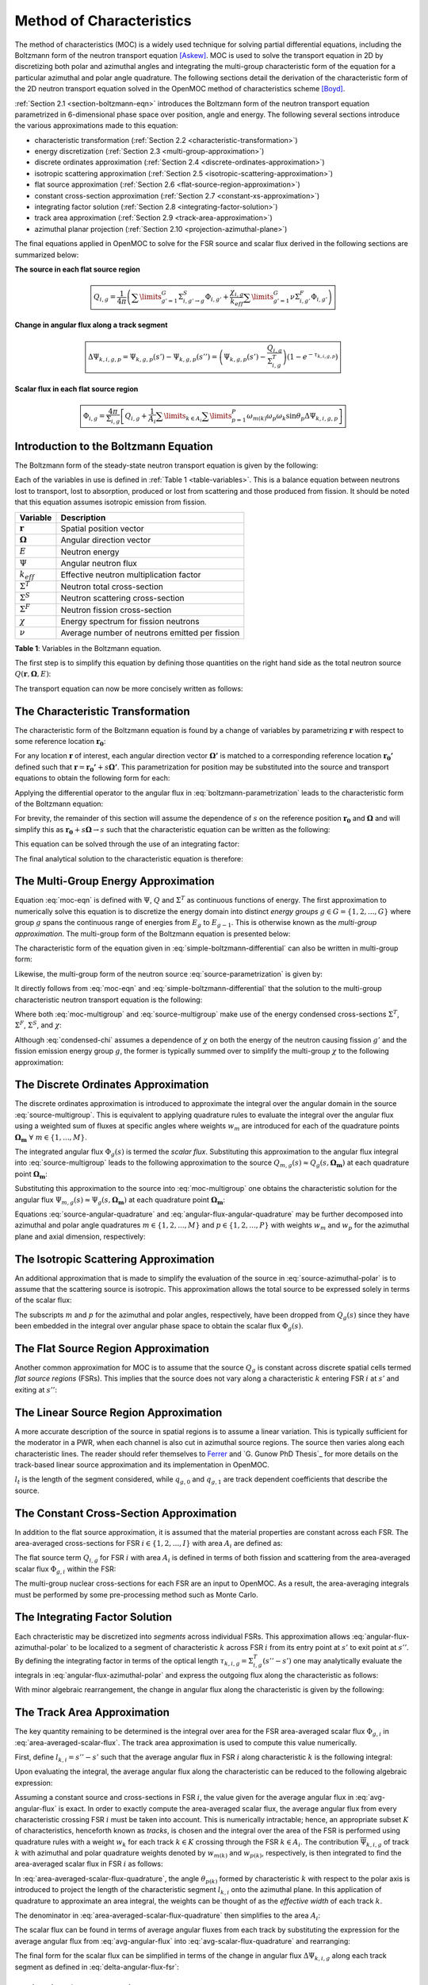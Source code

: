 .. _method_of_characteristics:

=========================
Method of Characteristics
=========================

The method of characteristics (MOC) is a widely used technique for solving partial differential equations, including the Boltzmann form of the neutron transport equation [Askew]_. MOC is used to solve the transport equation in 2D by discretizing both polar and azimuthal angles and integrating the multi-group characteristic form of the equation for a particular azimuthal and polar angle quadrature. The following sections detail the derivation of the characteristic form of the 2D neutron transport equation solved in the OpenMOC method of characteristics scheme [Boyd]_.

:ref:`Section 2.1 <section-boltzmann-eqn>` introduces the Boltzmann form of the neutron transport equation parametrized in 6-dimensional phase space over position, angle and energy. The following several sections introduce the various approximations made to this equation:

* characteristic transformation (:ref:`Section 2.2 <characteristic-transformation>`)
* energy discretization (:ref:`Section 2.3 <multi-group-approximation>`)
* discrete ordinates approximation (:ref:`Section 2.4 <discrete-ordinates-approximation>`)
* isotropic scattering approximation (:ref:`Section 2.5 <isotropic-scattering-approximation>`)
* flat source approximation (:ref:`Section 2.6 <flat-source-region-approximation>`)
* constant cross-section approximation (:ref:`Section 2.7 <constant-xs-approximation>`)
* integrating factor solution (:ref:`Section 2.8 <integrating-factor-solution>`)
* track area approximation (:ref:`Section 2.9 <track-area-approximation>`)
* azimuthal planar projection (:ref:`Section 2.10 <projection-azimuthal-plane>`)

The final equations applied in OpenMOC to solve for the FSR source and scalar flux derived in the following sections are summarized below:

**The source in each flat source region**

.. math::
   \boxed{Q_{i,g} = \frac{1}{4\pi}\left(\displaystyle\sum\limits_{g'=1}^G \Sigma^S_{i,g'\rightarrow g}\Phi_{i,g'} + \frac{\chi_{i,g}}{k_{eff}}\displaystyle\sum\limits_{g'=1}^G\nu\Sigma^F_{i,g'}\Phi_{i,g'}\right)}

**Change in angular flux along a track segment**

.. math::
   \boxed{\Delta\Psi_{k,i,g,p} = \Psi_{k,g,p}(s') - \Psi_{k,g,p}(s'') = \left(\Psi_{k,g,p}(s') - \frac{Q_{i,g}}{\Sigma^T_{i,g}}\right)(1 - e^{-\tau_{k,i,g,p}})}

**Scalar flux in each flat source region**

.. math::
   \boxed{\Phi_{i,g} = \frac{4\pi}{\Sigma_{i,g}}\left[Q_{i,g} + \frac{1}{A_i}\displaystyle\sum\limits_{k\in A_{i}}\displaystyle\sum\limits_{p=1}^{P}\omega_{m(k)}\omega_{p}\omega_{k}\sin\theta_{p}\Delta\Psi_{k,i,g,p}\right]}



.. _section-boltzmann-eqn:

Introduction to the Boltzmann Equation
======================================

The Boltzmann form of the steady-state neutron transport equation is given by the following: 

.. math::
   :label: boltzmann-eqn

   \mathbf{\Omega} \cdot \nabla \Psi(\mathbf{r},\mathbf{\Omega},E) + \Sigma^T(\mathbf{r},E)\Psi(\mathbf{r},\mathbf{\Omega},E) = \int_{0}^{\infty} \mathrm{d}E' \int_{4\pi} \mathrm{d}\mathbf{\Omega'}\Sigma^S(\mathbf{r},{\mathbf{\Omega'}\rightarrow\mathbf{\Omega}},{E'\rightarrow E}) \Psi(\mathbf{r},\mathbf{\Omega'},E') + \frac{\chi(\mathbf{r},E)}{4\pi k_{eff}} \int_{0}^{\infty} \mathrm{d}E' \nu\Sigma^F(\mathbf{r},E') \int_{4\pi} \mathrm{d}\mathbf{\Omega'}\Psi(\mathbf{r},\mathbf{\Omega'},E')

Each of the variables in use is defined in :ref:`Table 1 <table-variables>`. This is a balance equation between neutrons lost to transport, lost to absorption, produced or lost from scattering and those produced from fission. It should be noted that this equation assumes isotropic emission from fission.

.. _table-variables:

=======================   ===========
Variable                  Description
=======================   ===========
:math:`\mathbf{r}`        Spatial position vector
:math:`\mathbf{\Omega}`   Angular direction vector
:math:`E`                 Neutron energy
:math:`\Psi`              Angular neutron flux
:math:`k_{eff}`           Effective neutron multiplication factor
:math:`\Sigma^T`          Neutron total cross-section
:math:`\Sigma^S`          Neutron scattering cross-section
:math:`\Sigma^F`          Neutron fission cross-section
:math:`\chi`              Energy spectrum for fission neutrons
:math:`\nu`               Average number of neutrons emitted per fission
=======================   ===========  

**Table 1**: Variables in the Boltzmann equation.

The first step is to simplify this equation by defining those quantities on the right hand side as the total neutron source :math:`Q(\mathbf{r},\mathbf{\Omega},E)`:

.. math::
   :label: integral-source

   Q(\mathbf{r},\mathbf{\Omega},E) = \int_{0}^{\infty} \mathrm{d}E' \int_{4\pi} \mathrm{d}\mathbf{\Omega'}\Sigma^S(\mathbf{r},{\mathbf{\Omega'}\rightarrow\mathbf{\Omega}},{E'\rightarrow E}) \Psi(\mathbf{r},\mathbf{\Omega'},E') + \frac{\chi(\mathbf{r},E)}{4\pi k_{eff}} \int_{0}^{\infty} \mathrm{d}E' \int_{4\pi} \mathrm{d}\mathbf{\Omega'} \nu\Sigma^F(\mathbf{r},E')\Psi(\mathbf{r},\mathbf{\Omega'},E')

The transport equation can now be more concisely written as follows:

.. math::
   :label: transport-with-source

   \mathbf{\Omega} \cdot \nabla \Psi(\mathbf{r},\mathbf{\Omega},E) + \Sigma^T(\mathbf{r},E)\Psi(\mathbf{r},\mathbf{\Omega},E) = Q(\mathbf{r},\mathbf{\Omega},E)


.. _characteristic-transformation:

The Characteristic Transformation
=================================

The characteristic form of the Boltzmann equation is found by a change of variables by parametrizing :math:`\mathbf{r}` with respect to some reference location :math:`\mathbf{r_0}`:

.. math::
   :label: characteristics-parametrization

   \mathbf{r} = (x(s), y(s)) = (x_0+s\mathbf{\Omega_x}, y_0+s\mathbf{\Omega_y}) = \mathbf{r_0}+s\mathbf{\Omega}

For any location :math:`\mathbf{r}` of interest, each angular direction vector :math:`\mathbf{\Omega'}` is matched to a corresponding reference location :math:`\mathbf{r_{0}'}` defined such that :math:`\mathbf{r} = \mathbf{r_{0}'} + s\mathbf{\Omega'}`. This parametrization for position may be substituted into the source and transport equations to obtain the following form for each:

.. math::
   :label: source-parametrization

   Q(\mathbf{r},\mathbf{\Omega},E) = \int_{0}^{\infty} \mathrm{d}E' \int_{4\pi} \mathrm{d}\mathbf{\Omega'}\Sigma^S(\mathbf{r_0'}+s\mathbf{\Omega'},{\mathbf{\Omega'}\rightarrow\mathbf{\Omega}},{E'\rightarrow E}) \Psi(\mathbf{r_0'}+s\mathbf{\Omega'},\mathbf{\Omega'},E') + \frac{\chi(\mathbf{r_0}+s\mathbf{\Omega},E)}{4\pi k_{eff}} \int_{0}^{\infty} \mathrm{d}E' \nu\Sigma^F(\mathbf{r_0}+s\mathbf{\Omega},E') \int_{4\pi} \mathrm{d}\mathbf{\Omega'} \Psi(\mathbf{r_0'}+s\mathbf{\Omega'},\mathbf{\Omega'},E')

.. math::
   :label: boltzmann-parametrization

   \mathbf{\Omega} \cdot \nabla \Psi(\mathbf{r_0}+s\mathbf{\Omega},\mathbf{\Omega},E) + \Sigma^T(\mathbf{r_0}+s\mathbf{\Omega},E)\Psi(\mathbf{r_0}+s\mathbf{\Omega},\mathbf{\Omega},E) = Q(\mathbf{r_0}+s\mathbf{\Omega},\mathbf{\Omega},E)

Applying the differential operator to the angular flux in :eq:`boltzmann-parametrization` leads to the characteristic form of the Boltzmann equation:

.. math::
   :label: boltzmann-differential

   \frac{d}{ds}\Psi(\mathbf{r_0}+s\mathbf{\Omega},\mathbf{\Omega},E) + \Sigma^T(\mathbf{r_0}+s\mathbf{\Omega},E)\Psi(\mathbf{r_0}+s\mathbf{\Omega},\mathbf{\Omega},E) = Q(\mathbf{r_0}+s\mathbf{\Omega},\mathbf{\Omega},E)

For brevity, the remainder of this section will assume the dependence of :math:`s` on the reference position :math:`\mathbf{r_0}` and :math:`\mathbf{\Omega}` and will simplify this as :math:`\mathbf{r_0} + s\mathbf{\Omega} \rightarrow s` such that the characteristic equation can be written as the following:

.. math::
   :label: simple-boltzmann-differential

   \frac{d}{ds}\Psi(s,\mathbf{\Omega},E) + \Sigma^T(s,E)\Psi(s,\mathbf{\Omega},E) = Q(s,\mathbf{\Omega},E)

This equation can be solved through the use of an integrating factor:

.. math::
   :label: integrating-factor

   e^{-\int_{0}^s\mathrm{d}s'\Sigma^T(s',E)}

The final analytical solution to the characteristic equation is therefore:

.. math::
   :label: moc-eqn

   \Psi(s,\mathbf{\Omega},E) = \Psi(\mathbf{r_{0}},\mathbf{\Omega},E)e^{-\int_{0}^s\mathrm{d}s'\Sigma^T(s',E)} + \int_0^s\mathrm{d}s''Q(s'',\mathbf{\Omega},E)e^{-\int_{s''}^s\mathrm{d}s'\Sigma^T(s',E)}


.. _multi-group-approximation:

The Multi-Group Energy Approximation
====================================

Equation :eq:`moc-eqn` is defined with :math:`\Psi`, :math:`Q` and :math:`\Sigma^T` as continuous functions of energy. The first approximation to numerically solve this equation is to discretize the energy domain into distinct *energy groups* :math:`g \in G = \{1, 2, ..., G\}` where group :math:`g` spans the continuous range of energies from :math:`E_{g}` to :math:`E_{g-1}`. This is otherwise known as the *multi-group approximation*. The multi-group form of the Boltzmann equation is presented below:

.. math::
   :label: boltzmann-multigroup

   \mathbf{\Omega} \cdot \nabla \Psi_g(s,\mathbf{\mathbf{\Omega}}) + \Sigma^T_{g}(s)\Psi_g(s,\mathbf{\Omega}) = Q_g(s,\mathbf{\Omega})

The characteristic form of the equation given in :eq:`simple-boltzmann-differential` can also be written in multi-group form:

.. math::
   :label: characteristic-multigroup

   \frac{d}{ds}\Psi_{g}(s,\mathbf{\Omega}) + \Sigma^T_{g}(s)\Psi_{g}(s,\mathbf{\Omega}) = Q_g(s,\mathbf{\Omega})

Likewise, the multi-group form of the neutron source :eq:`source-parametrization` is given by:

.. math::
   :label: source-multigroup

   Q_g(s,\mathbf{\Omega}) = \displaystyle\sum\limits_{g'=1}^G \int_{4\pi} \mathrm{d}\mathbf{\Omega'}\Sigma_{g'\rightarrow g}^S(s,{\mathbf{\Omega'}\rightarrow\mathbf{\Omega}}) \Psi_{g'}(s,\mathbf{\Omega'}) + \frac{\chi_{g}(s)}{4\pi k_{eff}} \displaystyle\sum\limits_{g'=1}^G \nu\Sigma_{g'}^F(s) \int_{4\pi} \mathrm{d}\mathbf{\Omega'} \Psi_{g'}(s,\mathbf{\Omega'})

It directly follows from :eq:`moc-eqn` and :eq:`simple-boltzmann-differential` that the solution to the multi-group characteristic neutron transport equation is the following:

.. math::
   :label: moc-multigroup

   \Psi_g(s,\mathbf{\Omega}) = \Psi_g(\mathbf{r_{0}},\mathbf{\Omega})e^{-\int_{0}^s\mathrm{d}s'\Sigma_g^T(s')} + \int_0^s\mathrm{d}s''Q_g(s'',\mathbf{\Omega})e^{-\int_{s''}^s\mathrm{d}s'\Sigma_g^T(s')}

Where both :eq:`moc-multigroup` and :eq:`source-multigroup` make use of the energy condensed cross-sections :math:`\Sigma^T`, :math:`\Sigma^F`, :math:`\Sigma^S`, and :math:`\chi`:

.. math::
   :label: condensed-total-xs

   \Sigma_{g}^T(s) = \frac{\int_{E_{g}}^{E_{g-1}}\mathrm{d}E'\Sigma^T(s,E')\Psi(s,\mathbf{\Omega},E')}{\int_{E_{g}}^{E_{g-1}}\mathrm{d}E'\Psi(s,\mathbf{\Omega},E')}

.. math::
   :label: condensed-fission-xs

   \Sigma_{g}^F(s) = \frac{\int_{E_{g}}^{E_{g-1}}\mathrm{d}E'\Sigma^F(s,E')\Psi(s,\mathbf{\Omega},E')}{\int_{E_{g}}^{E_{g-}1}\mathrm{d}E'\Psi(s,\mathbf{\Omega},E')}


.. math::
   :label: condensed-scatter-xs

   \Sigma_{g'\rightarrow g}^S(s,\mathbf{\Omega'}\rightarrow \mathbf{\Omega}) = \frac{\int_{E_{g'}}^{E_{g'-1}}\mathrm{d}E'\int_{E_{g}}^{E_{g-1}}\mathrm{d}E''\Sigma^S(s,\mathbf{\Omega'}\rightarrow \mathbf{\Omega},E'\rightarrow E'')\Psi(s,\mathbf{\Omega'},E')}{\int_{E_{g'}}^{E_{g'-1}}\mathrm{d}E'\Psi(s,\mathbf{\Omega'},E')}

.. math::
   :label: condensed-chi

   \chi_{g'\rightarrow g}(s) = \frac{\int_{E_{g'}}^{E_{g'-1}}\mathrm{d}E'\int_{E_{g}}^{E_{g-1}}\mathrm{d}E''\chi(s,E'\rightarrow E'')\nu\Sigma^F(s,\mathbf{\Omega},E')\Psi(s,\mathbf{\Omega'},E')}{\int_{E_{g'}}^{E_{g'-1}}\mathrm{d}E'\nu\Sigma^F(s,\mathbf{\Omega},E')\Psi(s,\mathbf{\Omega'},E')}

Although :eq:`condensed-chi` assumes a dependence of :math:`\chi` on both the energy of the neutron causing fission :math:`g'` and the fission emission energy group :math:`g`, the former is typically summed over to simplify the multi-group :math:`\chi` to the following approximation:

.. math::
   :label: condensed-chi-sum

   \chi_{g}(s) = \displaystyle\sum\limits_{g=1}^{G}\chi_{g'\rightarrow g}(s)


.. _discrete-ordinates-approximation:

The Discrete Ordinates Approximation
====================================

The discrete ordinates approximation is introduced to approximate the integral over the angular domain in the source :eq:`source-multigroup`. This is equivalent to applying quadrature rules to evaluate the integral over the angular flux using a weighted sum of fluxes at specific angles where weights :math:`w_{m}` are introduced for each of the quadrature points :math:`\mathbf{\Omega_{m}} \; \forall \; m \in \{1, ..., M\}`.

.. math::
   :label: moc-quadrature

   \Phi_{g}(s) = \int_{4\pi}\mathrm{d}\mathbf{\Omega'}\Psi_{g}(s,\mathbf{\Omega'}) \approx \displaystyle\sum\limits_{m=1}^{M}w_{m}\Psi_{g}(s,\mathbf{\Omega_{m}})

The integrated angular flux :math:`\Phi_{g}(s)` is termed the *scalar flux*. Substituting this approximation to the angular flux integral into :eq:`source-multigroup` leads to the following approximation to the source :math:`Q_{m,g}(s) \approx Q_{g}(s,\mathbf{\Omega_{m}})` at each quadrature point :math:`\mathbf{\Omega_{m}}`:

.. math::
   :label: source-angular-quadrature

   Q_{m,g}(s) = \displaystyle\sum\limits_{g'=1}^G \displaystyle\sum\limits_{m'=1}^{M}w_{m'}\Sigma_{g'\rightarrow g}^S(s,{\mathbf{\Omega_{m'}}\rightarrow\mathbf{\Omega_{m}}}) \Psi_{g'}(s,\mathbf{\Omega_{m'}}) + \frac{\chi_{g}(s)}{4\pi k_{eff}} \displaystyle\sum\limits_{g'=1}^G \displaystyle\sum\limits_{m'=1}^{M}w_{m'}\nu\Sigma_{g'}^F(s)\Psi_{g'}(s,\mathbf{\Omega_{m'}})

Substituting this approximation to the source into :eq:`moc-multigroup` one obtains the characteristic solution for the angular flux :math:`\Psi_{m,g}(s) \approx \Psi_g(s,\mathbf{\Omega_{m}})` at each quadrature point :math:`\mathbf{\Omega_{m}}`:

.. math::
   :label: angular-flux-angular-quadrature

   \Psi_{m,g}(s) = \Psi_{m,g}(\mathbf{r_{0}})e^{-\int_{0}^{s}\mathrm{d}s'\Sigma_g^T(s')} + \int_0^{s_{m}}\mathrm{d}s''Q_{m,g}(s'')e^{-\int_{s''}^{s}\mathrm{d}s'\Sigma_g^T(s')}

Equations :eq:`source-angular-quadrature` and :eq:`angular-flux-angular-quadrature` may be further decomposed into azimuthal and polar angle quadratures :math:`m \in \{1, 2, ..., M\}` and :math:`p \in \{1, 2, ..., P\}` with weights :math:`w_{m}` and :math:`w_{p}` for the azimuthal plane and axial dimension, respectively:

.. math::
   :label: source-azimuthal-polar

   Q_{m,p,g}(s) = \displaystyle\sum\limits_{g'=1}^G \displaystyle\sum\limits_{m'=1}^{M} \displaystyle\sum\limits_{p'=1}^{P} w_{m'}w_{p'}\Sigma_{g'\rightarrow g}^S(s,{\mathbf{\Omega_{m',p'}}\rightarrow\mathbf{\Omega_{m,p}}}) \Psi_{g'}(s,\mathbf{\Omega_{m',p'}}) + \frac{\chi_{g}(s)}{4\pi k_{eff}} \displaystyle\sum\limits_{g'=1}^G \displaystyle\sum\limits_{m'=1}^{M} \displaystyle\sum\limits_{p'=1}^{P} w_{m'}w_{p'} \nu\Sigma_{g'}^F(s)\Psi_{g'}(s,\mathbf{\Omega_{m',p'}})

.. math:: 
   :label: angular-flux-azimuthal-polar 

   \Psi_{m,p,g}(s) = \Psi_{m,p,g}(\mathbf{r_{0}})e^{-\int_{0}^s\mathrm{d}s'\Sigma_g^T(s')} + \int_0^s\mathrm{d}s''Q_{m,p,g}(s'')e^{-\int_{s''}^s\mathrm{d}s'\Sigma_g^T(s')}


.. _isotropic-scattering-approximation:

The Isotropic Scattering Approximation
======================================

An additional approximation that is made to simplify the evaluation of the source in :eq:`source-azimuthal-polar` is to assume that the scattering source is isotropic. This approximation allows the total source to be expressed solely in terms of the scalar flux:

.. math::
   :label: source-isotropic

   Q_{g}(s) = \frac{1}{4\pi}\left(\displaystyle\sum\limits_{g'=1}^G \Sigma^S_{g'\rightarrow g}(s)\Phi_{g'}(s) + \frac{\chi_{g}(s)}{k_{eff}}\displaystyle\sum\limits_{g'=1}^G\nu\Sigma^F_{g'}(s)\Phi_{g'}(s)\right)

The subscripts :math:`m` and :math:`p` for the azimuthal and polar angles, respectively, have been dropped from :math:`Q_{g}(s)` since they have been embedded in the integral over angular phase space to obtain the scalar flux :math:`\Phi_{g}(s)`.


.. _flat-source-region-approximation:

The Flat Source Region Approximation
====================================

Another common approximation for MOC is to assume that the source :math:`Q_g` is constant across discrete spatial cells termed *flat source regions* (FSRs). This implies that the source does not vary along a characteristic :math:`k` entering FSR :math:`i` at :math:`s'` and exiting at :math:`s''`: 

.. math::
   :label: flat-source

   Q_{i,g} = Q_{g}(s') = Q_{g}(s'') = Q_{g}(s) \;\;\; , \;\;\; s \in [s', s'']

.. _linear-source-region-approximation:

The Linear Source Region Approximation
======================================

A more accurate description of the source in spatial regions is to assume a linear variation. This is typically sufficient for the moderator in a PWR, when each channel is also cut in azimuthal source regions. The source then varies along each characteristic lines. The reader should refer themselves to `Ferrer`_ and `G. Gunow PhD Thesis`_ for more details on the track-based linear source approximation and its implementation in OpenMOC.

.. math::
   :label: linear-source

   Q_{g}(s) = q_{t,g,0} + q_{t,g,1} (s - l_{t} / 2)

:math:`l_{t}` is the length of the segment considered, while :math:`q_{g,0}` and :math:`q_{g,1}` are track dependent coefficients that describe the source.

.. _constant-xs-approximation:

The Constant Cross-Section Approximation
========================================

In addition to the flat source approximation, it is assumed that the material properties are constant across each FSR. The area-averaged cross-sections for FSR :math:`i \in \{1, 2, ..., I\}` with area :math:`A_{i}` are defined as:

.. math::
   :label: area-averaged-total-xs

   \Sigma_{i,g}^{T} = \frac{\int_{\mathbf{r}\in A_{i}}\mathrm{d}\mathbf{r}\Sigma_{g}^T(\mathbf{r})\Phi_{g}(\mathbf{r})}{\int_{\mathbf{r}\in A_{i}}\mathrm{d}\mathbf{r}\Phi_{g}(\mathbf{r})}

.. math::
   :label: area-averaged-fission-xs

   \Sigma_{i,g}^{F} = \frac{\int_{\mathbf{r}\in A_{i}}\mathrm{d}\mathbf{r}\Sigma_{g}^F(\mathbf{r})\Phi_{g}(\mathbf{r})}{\int_{\mathbf{r}\in A_{i}}\mathrm{d}\mathbf{r}\Phi_{g}(\mathbf{r})}

.. math::
   :label: area-averaged-scatter-xs

   \Sigma_{i,g'\rightarrow g}^{S} = \frac{\int_{\mathbf{r}\in A_{i}}\mathrm{d}\mathbf{r}\Sigma_{g'\rightarrow g}^S(\mathbf{r})\Phi_{g'}(\mathbf{r})}{\int_{\mathbf{r}\in A_{i}}\mathrm{d}\mathbf{r}\Phi_{g'}(\mathbf{r})}

.. math::
   :label: area-averaged-chi

   \chi_{i,g} = \frac{\int_{\mathbf{r}\in A_{i}}\mathrm{d}\mathbf{r}\chi_{g}(\mathbf{r})}{\int_{\mathbf{r}\in A_{i}}\mathrm{d}\mathbf{r}}

The flat source term :math:`Q_{i,g}` for FSR :math:`i` with area :math:`A_i` is defined in terms of both fission and scattering from the area-averaged scalar flux :math:`\Phi_{g,i}` within the FSR:

.. math::
   :label: final-source

   Q_{i,g} = \frac{1}{4\pi}\left(\displaystyle\sum\limits_{g'=1}^G \Sigma^S_{i,g'\rightarrow g}\Phi_{i,g'} + \frac{\chi_{i,g}}{k_{eff}}\displaystyle\sum\limits_{g'=1}^G\nu\Sigma^F_{i,g'}\Phi_{i,g'}\right)

.. math::
   :label: area-averaged-scalar-flux

   \Phi_{i,g} = \frac{\int_{\mathbf{r}\in A_{i}}\mathrm{d}\mathbf{r}\Phi_{g}(\mathbf{r})}{\int_{\mathbf{r}\in A_{i}}\mathrm{d}\mathbf{r}}

The multi-group nuclear cross-sections for each FSR are an input to OpenMOC. As a result, the area-averaging integrals must be performed by some pre-processing method such as Monte Carlo.


.. _integrating-factor-solution:

The Integrating Factor Solution
===============================

Each chracteristic may be discretized into *segments* across individual FSRs. This approximation allows :eq:`angular-flux-azimuthal-polar` to be localized to a segment of characteristic :math:`k` across FSR :math:`i` from its entry point at :math:`s'` to exit point at :math:`s''`. By defining the integrating factor in terms of the optical length :math:`\tau_{k,i,g} = \Sigma^T_{i,g}(s''-s')` one may analytically evaluate the integrals in :eq:`angular-flux-azimuthal-polar` and express the outgoing flux along the characteristic as follows:

.. math::
   :label: angular-flux-fsr

   \Psi_{k,g}(s'') = \Psi_{k,g}(s')e^{-\tau_{k,i,g}} + \frac{Q_{i,g}}{\Sigma^T_{i,g}}(1 - e^{-\tau_{k,i,g}})

With minor algebraic rearrangement, the change in angular flux along the characteristic is given by the following:

.. math::
   :label: delta-angular-flux-fsr

   \Delta\Psi_{k,g} = \Psi_{k,g}(s') - \Psi_{k,g}(s'') = \left(\Psi_{k,g}(s') - \frac{Q_{i,g}}{\Sigma^T_{i,g}}\right)(1 - e^{-\tau_{k,i,g}})


.. _track-area-approximation:

The Track Area Approximation
============================

The key quantity remaining to be determined is the integral over area for the FSR area-averaged scalar flux :math:`\Phi_{g,i}` in :eq:`area-averaged-scalar-flux`. The track area approximation is used to compute this value numerically. 

First, define :math:`l_{k,i}=s''-s'` such that the average angular flux in FSR :math:`i` along characteristic :math:`k` is the following integral:

.. math::
   :label: avg-angular-flux-integral

   \overline{\Psi}_{k,i,g} = \frac{1}{l_{k,i}}\int_{s'}^{s''} \Psi_{k,i,g}(s) \mathrm{d}s

Upon evaluating the integral, the average angular flux along the characteristic can be reduced to the following algebraic expression:

.. math::
   :label: avg-angular-flux

   \overline{\Psi}_{k,i,g} = \frac{1}{l_{k,i}}\left[\frac{\Psi_{k,g}(s')}{\Sigma_{i,g}^T}(1 - e^{-\tau_{k,i,g}}) + \frac{l_{k,i}Q_{i,g}}{\Sigma_{i,g}^T}\left(1 - \frac{(1 - e^{-\tau_{k,i,g}})}{\tau_{k,i,g}}\right)\right]

Assuming a constant source and cross-sections in FSR :math:`i`, the value given for the average angular flux in :eq:`avg-angular-flux` is exact. In order to exactly compute the area-averaged scalar flux, the average angular flux from every characteristic crossing FSR :math:`i` must be taken into account. This is numerically intractable; hence, an appropriate subset :math:`K` of characteristics, henceforth known as *tracks*, is chosen and the integral over the area of the FSR is performed using quadrature rules with a weight :math:`w_{k}` for each track :math:`k \in K` crossing through the FSR :math:`k \in A_{i}`. The contribution :math:`\overline{\Psi}_{k,i,g}` of track :math:`k` with azimuthal and polar quadrature weights denoted by :math:`w_{m(k)}` and :math:`w_{p(k)}`, respectively, is then integrated to find the area-averaged scalar flux in FSR :math:`i` as follows:

.. math::
   :label: area-averaged-scalar-flux-quadrature

   \Phi_{i,g} = \frac{\int_{\mathbf{r}\in A_{i}}\mathrm{d}\mathbf{r}\int_{4\pi}\mathrm{d}\mathbf{\Omega}\Psi_{g}(\mathbf{r},\mathbf{\Omega})}{\int_{\mathbf{r}\in A_{i}}\mathrm{d}\mathbf{r}} \approx \frac{4\pi\displaystyle\sum\limits_{k\in A_{i}}w_{m(k)}w_{p(k)}w_{k}l_{k,i}\sin\theta_{p(k)}\overline{\Psi}_{k,i,g}}{\displaystyle\sum\limits_{k\in A_{i}}w_kl_{k,i}\sin\theta_{p(k)}}

In :eq:`area-averaged-scalar-flux-quadrature`, the angle :math:`\theta_{p(k)}` formed by characteristic :math:`k` with respect to the polar axis is introduced to project the length of the characteristic segment :math:`l_{k,i}` onto the azimuthal plane. In this application of quadrature to approximate an area integral, the weights can be thought of as the *effective width* of each track :math:`k`.

The denominator in :eq:`area-averaged-scalar-flux-quadrature` then simplifies to the area :math:`A_i`:

.. math::
   :label: avg-scalar-flux-quadrature

   \Phi_{i,g} \approx \frac{4\pi}{A_{i}}\displaystyle\sum\limits_{k\in A_{i}}w_{m(k)}w_{p(k)}w_{k}l_{k,i}\sin\theta_{p(k)}\overline{\Psi}_{k,i,g}

The scalar flux can be found in terms of average angular fluxes from each track by substituting the expression for the average angular flux from :eq:`avg-angular-flux` into :eq:`avg-scalar-flux-quadrature` and rearranging:

.. math::
   :label: avg-scalar-flux-v2

   \Phi_{i,g} = \frac{4\pi}{\Sigma_{i,g}}\left[Q_{i,g} + \frac{1}{A_i}\displaystyle\sum\limits_{k\in A_{i}}\omega_{m(k)}\omega_{p(k)}\omega_{k}\sin\theta_{p(k)}\left(\Psi_{k,i,g}(s') - \frac{Q_{i,g}}{\Sigma_{i,g}^T}\right)(1 - e^{-\tau_{k,i,g}})\right]

The final form for the scalar flux can be simplified in terms of the change in angular flux :math:`\Delta\Psi_{k,i,g}` along each track segment as defined in :eq:`delta-angular-flux-fsr`:

.. math::
   :label: avg-scalar-flux-delta-angular-flux

   \Phi_{i,g} = \frac{4\pi}{\Sigma_{i,g}}\left[Q_{i,g} + \frac{1}{A_i}\displaystyle\sum\limits_{k\in A_{i}}\omega_{m(k)}\omega_{p(k)}\omega_{k}\sin\theta_{p(k)}\Delta\Psi_{k,i,g}\right]


.. _projection-azimuthal-plane:

Projection from the Azimuthal Plane
===================================

The preceding sections used track segment lengths :math:`l_{k,i}` in 3D. In practice, the memory footprint for storing track segment data is greatly reduced if the polar angle quadrature is replicated for each azimuthal quadrature point. Such a quadrature allows for track segments to be stored in the 2D azimuthal plane and projected into 3D for each polar angle when necessary. The projection results in some minor changes to the equations presented in the previous sections. 

In what follows, each track segment length :math:`l_{k,i}` will be assumed to reside within the azimuthal plane. Likewise, the optical length :math:`\tau_{k,i,g} = \Sigma^T_{k,i,g}l_{k,i}` also resides in the azimuthal plane. For notational simplicity, the 3D projection of the track segment length for polar angle :math:`p` will be denoted by :math:`l_{k,i,p} = \frac{l_{k,i}}{\sin\theta_{p}}` and the optical length by :math:`\tau_{k,i,g,p} = \Sigma^T_{k,i,g}l_{k,i,p}`.

First, the polar angle must be accounted for in the expression for the track segment average angular flux to project the segment length into the polar dimension:

.. math::
   :label: avg-angular-flux-polar

   \overline{\Psi}_{k,i,g,p} = \frac{1}{l_{k,i,p}}\left[\frac{\Psi_{k,g,p}(s')}{\Sigma_{i,g}^T}(1 - \exp(-\tau_{k,i,g,p})) + \frac{l_{k,i,p}Q_{i,g}}{\Sigma_{i,g}^T}\left(1 - \frac{(1 - \exp(-\tau_{k,i,g,p}))}{\tau_{k,i,g,p}}\right)\right]

Next, :math:`\sin\theta_{p(k)}` is dropped and a summation over polar angles is incorporated into the area-averaged scalar flux in :eq:`avg-scalar-flux-quadrature`:

.. math::
   :label: avg-scalar-flux-quadrature-polar

   \Phi_{i,g} = \frac{4\pi}{A_i}\displaystyle\sum\limits_{k \in A_i}\displaystyle\sum\limits_{p=1}^{P}\omega_{m(k)}\omega_{p}\omega_{k}l_{k,i}\overline{\Psi}_{k,i,g,p}

The scalar flux can be found in terms of average angular fluxes from each track by substituting the expression for the average angular flux from :eq:`avg-angular-flux-polar` into :eq:`avg-scalar-flux-quadrature-polar` and rearranging:

.. math::
   :label: avg-scalar-flux-polar

   \Phi_{i,g} = \frac{4\pi}{\Sigma_{i,g}}\left[Q_{i,g} + \frac{1}{A_i}\displaystyle\sum\limits_{k\in A_{i}}\displaystyle\sum\limits_{p=1}^{P}\omega_{m(k)}\omega_{p}\omega_{k}\sin\theta_{p}\left(\Psi_{k,i,g,p}(s') - \frac{Q_{i,g}}{\Sigma_{i,g}^T}\right)(1 - e^{-\tau_{k,i,g,p}})\right]

The final form for the scalar flux can be simplified in terms of the change in angular flux :math:`\Delta\Psi_{k,i,g,p}` along each track segment as defined in :eq:`avg-scalar-flux-delta-angular-flux`:

.. math::
   :label: avg-scalar-flux-polar-final

   \Phi_{i,g} = \frac{4\pi}{\Sigma_{i,g}}\left[Q_{i,g} + \frac{1}{A_i}\displaystyle\sum\limits_{k\in A_{i}}\displaystyle\sum\limits_{p=1}^{P}\omega_{m(k)}\omega_{p}\omega_{k}\sin\theta_{p}\Delta\Psi_{k,i,g,p}\right]

This is the form of the transport equation solved by the MOC formulation used in OpenMOC.


References
==========

.. [Askew] J. Askew, "A Characteristics Formulation of the Neutron Transport Equation in Complicated Geometries." Technical Report AAEW-M 1108, UK Atomic Energy Establishment (1972).

.. [Boyd] W. Boyd, "Massively Parallel Algorithms for Method of Characteristics Neutral Particle Transport on Shared Memory Computer Architectures." M.S. Thesis, Massachusetts Institute of Technology (2014). 

.. [Ferrer] R. Ferrer and J. Rhodes, “A Linear Source Approximation Scheme for the Method of Characteristics,” volume 77, p. 119–136, 1981.

.. [G. Gunow PhD Thesis] G. Gunow "Full Core 3D Neutron Transport Simulation Using the Method of Characteristics with Linear Sources", PhD Thesis, Massachusetts Institute of Technology (2018).

